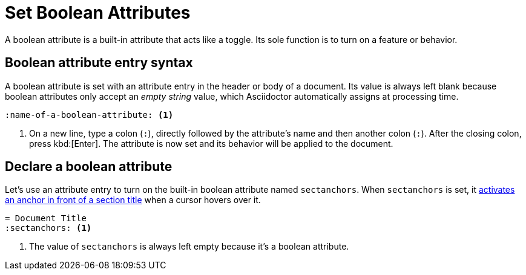 = Set Boolean Attributes
// [#boolean-attribute]

A boolean attribute is a built-in attribute that acts like a toggle.
Its sole function is to turn on a feature or behavior.

== Boolean attribute entry syntax

A boolean attribute is set with an attribute entry in the header or body of a document.
Its value is always left blank because boolean attributes only accept an _empty string_ value, which Asciidoctor automatically assigns at processing time.

[source]
----
:name-of-a-boolean-attribute: <.>
----
<.> On a new line, type a colon (`:`), directly followed by the attribute's name and then another colon (`:`).
After the closing colon, press kbd:[Enter].
The attribute is now set and its behavior will be applied to the document.

== Declare a boolean attribute

Let's use an attribute entry to turn on the built-in boolean attribute named `sectanchors`.
When `sectanchors` is set, it xref:sections:title-links.adoc#anchor[activates an anchor in front of a section title] when a cursor hovers over it.

[source]
----
= Document Title
:sectanchors: <.>
----
<.> The value of `sectanchors` is always left empty because it's a boolean attribute.

